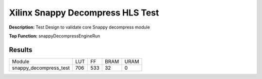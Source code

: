 Xilinx Snappy Decompress HLS Test
=================================

**Description:** Test Design to validate core Snappy decompress module

**Top Function:** snappyDecompressEngineRun

Results
-------

====================== ===== ===== ==== ==== 
Module                 LUT   FF    BRAM URAM 
snappy_decompress_test 706   533   32   0 
====================== ===== ===== ==== ==== 
